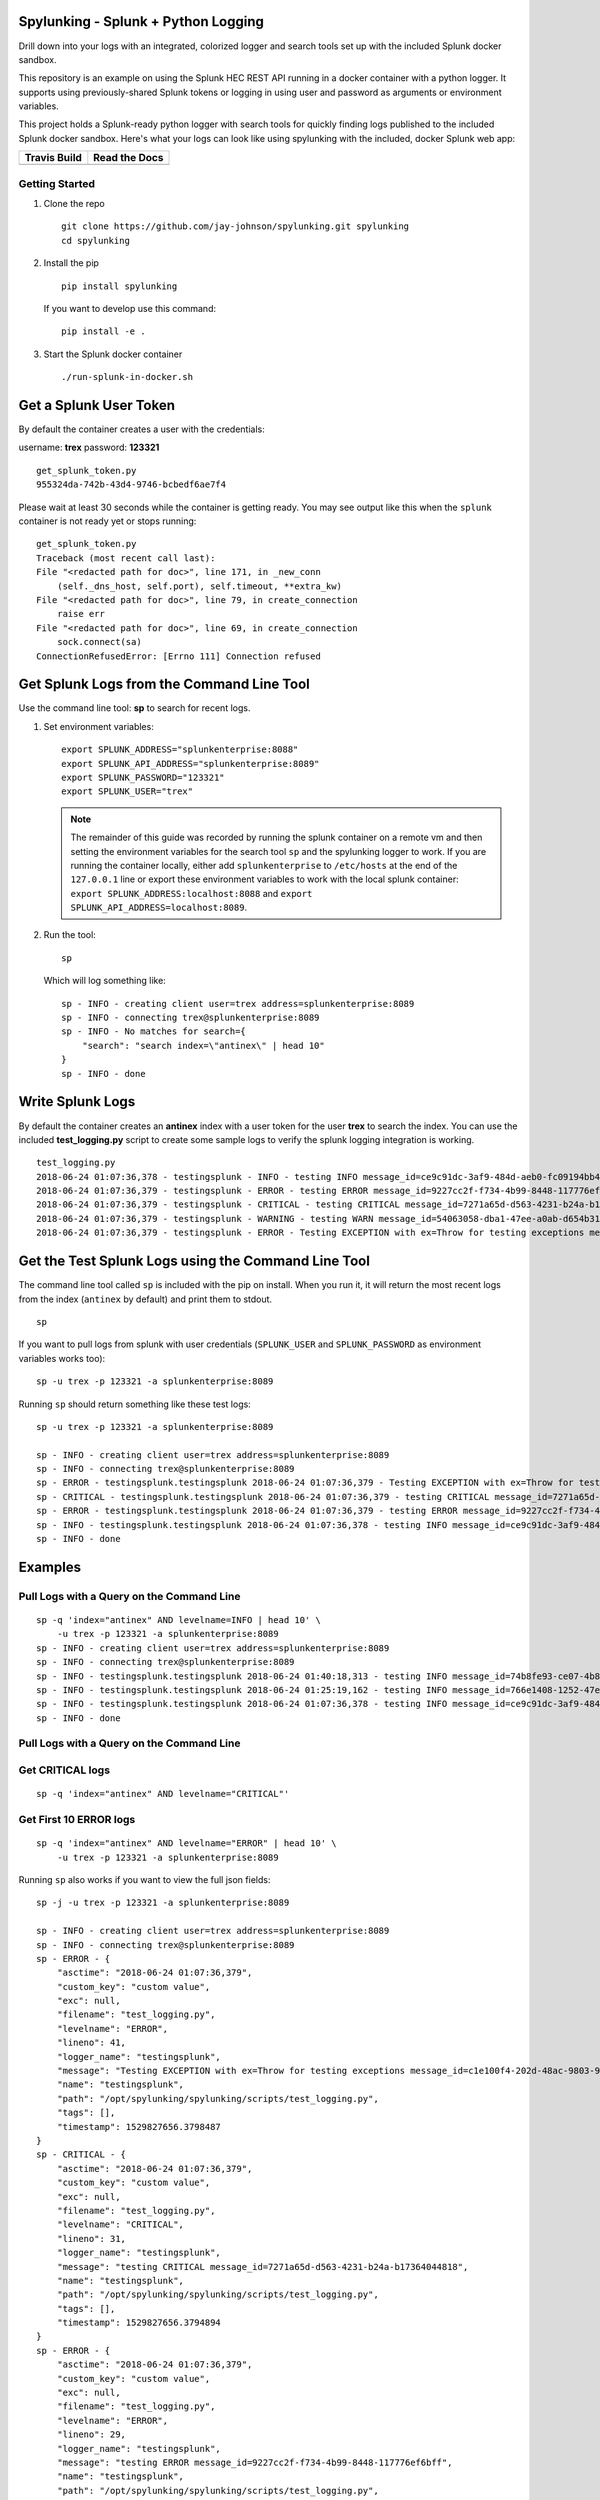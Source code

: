 Spylunking - Splunk + Python Logging
------------------------------------

Drill down into your logs with an integrated, colorized logger and search tools set up with the included Splunk docker sandbox.

This repository is an example on using the Splunk HEC REST API running in a docker container with a python logger. It supports using previously-shared Splunk tokens or logging in using user and password as arguments or environment variables.

This project holds a Splunk-ready python logger with search tools for quickly finding logs published to the included Splunk docker sandbox. Here's what your logs can look like using spylunking with the included, docker Splunk web app:

.. image:: https://imgur.com/SUdcyWf.png
    :alt: Splunk web app python logs from the Spylunking test app

.. list-table::
   :header-rows: 1

   * - Travis Build
     - Read the Docs
   * - .. image:: https://travis-ci.org/jay-johnson/spylunking.svg?branch=master
           :alt: Travis Test Status
           :target: https://travis-ci.org/jay-johnson/spylunking
     - .. image:: https://readthedocs.org/projects/spylunking/badge/?version=latest
           :alt: Read the Docs Status
           :target: http://spylunking.readthedocs.io/en/latest/

Getting Started
===============

#.  Clone the repo

    ::

        git clone https://github.com/jay-johnson/spylunking.git spylunking
        cd spylunking

#.  Install the pip 

    ::

        pip install spylunking

    If you want to develop use this command:

    ::

        pip install -e .

#.  Start the Splunk docker container

    ::

       ./run-splunk-in-docker.sh 

Get a Splunk User Token
-----------------------

By default the container creates a user with the credentials:

username: **trex**
password: **123321**

::

    get_splunk_token.py
    955324da-742b-43d4-9746-bcbedf6ae7f4

Please wait at least 30 seconds while the container is getting ready. You may see output like this when the ``splunk`` container is not ready yet or stops running:

::

    get_splunk_token.py 
    Traceback (most recent call last):
    File "<redacted path for doc>", line 171, in _new_conn
        (self._dns_host, self.port), self.timeout, **extra_kw)
    File "<redacted path for doc>", line 79, in create_connection
        raise err
    File "<redacted path for doc>", line 69, in create_connection
        sock.connect(sa)
    ConnectionRefusedError: [Errno 111] Connection refused

Get Splunk Logs from the Command Line Tool
------------------------------------------

Use the command line tool: **sp** to search for recent logs.

#.  Set environment variables:

    ::

        export SPLUNK_ADDRESS="splunkenterprise:8088"
        export SPLUNK_API_ADDRESS="splunkenterprise:8089"
        export SPLUNK_PASSWORD="123321"
        export SPLUNK_USER="trex"

    .. note:: The remainder of this guide was recorded by running the splunk container on a remote vm and then setting the environment variables for the search tool ``sp`` and the spylunking logger to work. If you are running the container locally, either add ``splunkenterprise`` to ``/etc/hosts`` at the end of the ``127.0.0.1`` line or export these environment variables to work with the local splunk container: ``export SPLUNK_ADDRESS:localhost:8088`` and ``export SPLUNK_API_ADDRESS=localhost:8089``.

#.  Run the tool:

    ::

        sp

    Which will log something like:

    ::

        sp - INFO - creating client user=trex address=splunkenterprise:8089
        sp - INFO - connecting trex@splunkenterprise:8089
        sp - INFO - No matches for search={
            "search": "search index=\"antinex\" | head 10"
        }
        sp - INFO - done

Write Splunk Logs
-----------------

By default the container creates an **antinex** index with a user token for the user **trex** to search the index. You can use the included **test_logging.py** script to create some sample logs to verify the splunk logging integration is working.

::

    test_logging.py 
    2018-06-24 01:07:36,378 - testingsplunk - INFO - testing INFO message_id=ce9c91dc-3af9-484d-aeb0-fc09194bb42e
    2018-06-24 01:07:36,379 - testingsplunk - ERROR - testing ERROR message_id=9227cc2f-f734-4b99-8448-117776ef6bff
    2018-06-24 01:07:36,379 - testingsplunk - CRITICAL - testing CRITICAL message_id=7271a65d-d563-4231-b24a-b17364044818
    2018-06-24 01:07:36,379 - testingsplunk - WARNING - testing WARN message_id=54063058-dba1-47ee-a0ab-d654b3140e55
    2018-06-24 01:07:36,379 - testingsplunk - ERROR - Testing EXCEPTION with ex=Throw for testing exceptions message_id=c1e100f4-202d-48ac-9803-91c4f02c9a92

Get the Test Splunk Logs using the Command Line Tool
----------------------------------------------------

The command line tool called ``sp`` is included with the pip on install. When you run it, it will return the most recent logs from the index (``antinex`` by default) and print them to stdout.

::

    sp

If you want to pull logs from splunk with user credentials (``SPLUNK_USER`` and ``SPLUNK_PASSWORD`` as environment variables works too):

::

    sp -u trex -p 123321 -a splunkenterprise:8089

Running ``sp`` should return something like these test logs:

::

    sp -u trex -p 123321 -a splunkenterprise:8089

    sp - INFO - creating client user=trex address=splunkenterprise:8089
    sp - INFO - connecting trex@splunkenterprise:8089
    sp - ERROR - testingsplunk.testingsplunk 2018-06-24 01:07:36,379 - Testing EXCEPTION with ex=Throw for testing exceptions message_id=c1e100f4-202d-48ac-9803-91c4f02c9a92 dc= env= source=/opt/spylunking/spylunking/scripts/test_logging.py line=41 ex=None
    sp - CRITICAL - testingsplunk.testingsplunk 2018-06-24 01:07:36,379 - testing CRITICAL message_id=7271a65d-d563-4231-b24a-b17364044818 dc= env= source=/opt/spylunking/spylunking/scripts/test_logging.py line=31 ex=None
    sp - ERROR - testingsplunk.testingsplunk 2018-06-24 01:07:36,379 - testing ERROR message_id=9227cc2f-f734-4b99-8448-117776ef6bff dc= env= source=/opt/spylunking/spylunking/scripts/test_logging.py line=29 ex=None
    sp - INFO - testingsplunk.testingsplunk 2018-06-24 01:07:36,378 - testing INFO message_id=ce9c91dc-3af9-484d-aeb0-fc09194bb42e dc= env= source=/opt/spylunking/spylunking/scripts/test_logging.py line=27 ex=None
    sp - INFO - done

Examples
--------

Pull Logs with a Query on the Command Line
==========================================

::

    sp -q 'index="antinex" AND levelname=INFO | head 10' \
        -u trex -p 123321 -a splunkenterprise:8089
    sp - INFO - creating client user=trex address=splunkenterprise:8089
    sp - INFO - connecting trex@splunkenterprise:8089
    sp - INFO - testingsplunk.testingsplunk 2018-06-24 01:40:18,313 - testing INFO message_id=74b8fe93-ce07-4b8f-a700-dcf4665416d3 dc= env= source=/opt/spylunking/spylunking/scripts/test_logging.py line=27 ex=None
    sp - INFO - testingsplunk.testingsplunk 2018-06-24 01:25:19,162 - testing INFO message_id=766e1408-1252-47e2-99db-e3154f5b915a dc= env= source=/opt/spylunking/spylunking/scripts/test_logging.py line=27 ex=None
    sp - INFO - testingsplunk.testingsplunk 2018-06-24 01:07:36,378 - testing INFO message_id=ce9c91dc-3af9-484d-aeb0-fc09194bb42e dc= env= source=/opt/spylunking/spylunking/scripts/test_logging.py line=27 ex=None
    sp - INFO - done

Pull Logs with a Query on the Command Line
==========================================

Get CRITICAL logs
=================

::

    sp -q 'index="antinex" AND levelname="CRITICAL"'

Get First 10 ERROR logs
=======================

::

    sp -q 'index="antinex" AND levelname="ERROR" | head 10' \
        -u trex -p 123321 -a splunkenterprise:8089

Running ``sp`` also works if you want to view the full json fields:

::

    sp -j -u trex -p 123321 -a splunkenterprise:8089

    sp - INFO - creating client user=trex address=splunkenterprise:8089
    sp - INFO - connecting trex@splunkenterprise:8089
    sp - ERROR - {
        "asctime": "2018-06-24 01:07:36,379",
        "custom_key": "custom value",
        "exc": null,
        "filename": "test_logging.py",
        "levelname": "ERROR",
        "lineno": 41,
        "logger_name": "testingsplunk",
        "message": "Testing EXCEPTION with ex=Throw for testing exceptions message_id=c1e100f4-202d-48ac-9803-91c4f02c9a92",
        "name": "testingsplunk",
        "path": "/opt/spylunking/spylunking/scripts/test_logging.py",
        "tags": [],
        "timestamp": 1529827656.3798487
    }
    sp - CRITICAL - {
        "asctime": "2018-06-24 01:07:36,379",
        "custom_key": "custom value",
        "exc": null,
        "filename": "test_logging.py",
        "levelname": "CRITICAL",
        "lineno": 31,
        "logger_name": "testingsplunk",
        "message": "testing CRITICAL message_id=7271a65d-d563-4231-b24a-b17364044818",
        "name": "testingsplunk",
        "path": "/opt/spylunking/spylunking/scripts/test_logging.py",
        "tags": [],
        "timestamp": 1529827656.3794894
    }
    sp - ERROR - {
        "asctime": "2018-06-24 01:07:36,379",
        "custom_key": "custom value",
        "exc": null,
        "filename": "test_logging.py",
        "levelname": "ERROR",
        "lineno": 29,
        "logger_name": "testingsplunk",
        "message": "testing ERROR message_id=9227cc2f-f734-4b99-8448-117776ef6bff",
        "name": "testingsplunk",
        "path": "/opt/spylunking/spylunking/scripts/test_logging.py",
        "tags": [],
        "timestamp": 1529827656.3792682
    }
    sp - INFO - {
        "asctime": "2018-06-24 01:07:36,378",
        "custom_key": "custom value",
        "exc": null,
        "filename": "test_logging.py",
        "levelname": "INFO",
        "lineno": 27,
        "logger_name": "testingsplunk",
        "message": "testing INFO message_id=ce9c91dc-3af9-484d-aeb0-fc09194bb42e",
        "name": "testingsplunk",
        "path": "/opt/spylunking/spylunking/scripts/test_logging.py",
        "tags": [],
        "timestamp": 1529827656.3789432
    }
    sp - INFO - done

Logging to Splunk from a Python Shell
-------------------------------------

Here are python commands to build a colorized, splunk-ready python logger. On startup, the logger will authenticate with splunk using the provided credentials. Once authenticated you can use it like a normal logger.

.. note:: The ``build_colorized_logger`` and ``search`` method also support authentication using a pre-existing ``splunk_token=<token string>`` or by setting a ``SPLUNK_TOKEN`` environment key

::

    python -c '\
        import json;\
        from spylunking.log.setup_logging import build_colorized_logger;\
        import spylunking.search as sp;\
        from spylunking.ppj import ppj;\
        print("build the logger");\
        log = build_colorized_logger(\
            name="spylunking-in-a-shell",\
            splunk_user="trex", \
            splunk_password="123321");\
        print("import the search wrapper");\
        res = sp.search(\
            user="trex",\
            password="123321",\
            address="localhost:8089",\
            query_dict={\
                "search": "search index=\"antinex\" | head 1"\
            });\
        print("pretty print the first record in the result list");\
        log.critical("found search results={}".format(ppj(json.loads(res["record"]["results"][0]["_raw"]))))'

Here is sample output from running this command:

::

    build the logger
    import the search wrapper
    pretty print the first record in the result list
    2018-06-21 22:38:38,475 - spylunking-in-a-shell - CRITICAL - found search results={
        "asctime": "2018-06-21 22:13:36,279",
        "custom_key": "custom value",
        "exc": null,
        "filename": "<stdin>",
        "levelname": "INFO",
        "lineno": 1,
        "logger_name": "spylunking-in-a-shell",
        "message": "testing from a python shell",
        "name": "spylunking-in-a-shell",
        "path": "<stdin>",
        "tags": [],
        "timestamp": 1529644416.2790444
    }

Here it is from a python shell:

::

    python
    Python 3.6.5 (default, Apr  1 2018, 05:46:30) 
    [GCC 7.3.0] on linux
    Type "help", "copyright", "credits" or "license" for more information.
    >>> from spylunking.log.setup_logging import build_colorized_logger
    >>> log = build_colorized_logger(
            name='spylunking-in-a-shell',
            splunk_user='trex',
            splunk_password='123321')
    >>> import spylunking.search as sp
    >>> res = sp.search(
            user='trex',
            password='123321',
            address="localhost:8089",
            query_dict={
                'search': 'search index="antinex" | head 1'
            })
    >>> from spylunking.ppj import ppj
    >>> log.critical('found search results={}'.format(ppj(json.loads(res['record']['results'][0]['_raw']))))
    2018-06-21 22:31:04,231 - spylunking-in-a-shell - CRITICAL - found search results={
        "asctime": "2018-06-21 22:13:36,279",
        "custom_key": "custom value",
        "exc": null,
        "filename": "<stdin>",
        "levelname": "INFO",
        "lineno": 1,
        "logger_name": "spylunking-in-a-shell",
        "message": "testing from a python shell",
        "name": "spylunking-in-a-shell",
        "path": "<stdin>",
        "tags": [],
        "timestamp": 1529644416.2790444
    }

Publishing Logs to a Remote Splunk Server
-----------------------------------------

Set up the environment variables:

::

    export SPLUNK_API_ADDRESS="splunkenterprise:8089"
    export SPLUNK_ADDRESS="splunkenterprise:8088"
    export SPLUNK_USER="trex"
    export SPLUNK_PASSWORD="123321"

Run the test tool to verify logs are published:

::

    test_logging.py 
    2018-06-24 01:07:36,378 - testingsplunk - INFO - testing INFO message_id=ce9c91dc-3af9-484d-aeb0-fc09194bb42e
    2018-06-24 01:07:36,379 - testingsplunk - ERROR - testing ERROR message_id=9227cc2f-f734-4b99-8448-117776ef6bff
    2018-06-24 01:07:36,379 - testingsplunk - CRITICAL - testing CRITICAL message_id=7271a65d-d563-4231-b24a-b17364044818
    2018-06-24 01:07:36,379 - testingsplunk - WARNING - testing WARN message_id=54063058-dba1-47ee-a0ab-d654b3140e55
    2018-06-24 01:07:36,379 - testingsplunk - ERROR - Testing EXCEPTION with ex=Throw for testing exceptions message_id=c1e100f4-202d-48ac-9803-91c4f02c9a92

Get the logs with ``sp``

::

    sp -a splunkenterprise:8089

Which should return the newly published logs:

::

    sp - INFO - creating client user=trex address=splunkenterprise:8089
    sp - INFO - connecting trex@splunkenterprise:8089
    sp - ERROR - testingsplunk.testingsplunk 2018-06-24 01:07:36,379 - Testing EXCEPTION with ex=Throw for testing exceptions message_id=c1e100f4-202d-48ac-9803-91c4f02c9a92 dc= env= source=/opt/spylunking/spylunking/scripts/test_logging.py line=41 ex=None
    sp - CRITICAL - testingsplunk.testingsplunk 2018-06-24 01:07:36,379 - testing CRITICAL message_id=7271a65d-d563-4231-b24a-b17364044818 dc= env= source=/opt/spylunking/spylunking/scripts/test_logging.py line=31 ex=None
    sp - ERROR - testingsplunk.testingsplunk 2018-06-24 01:07:36,379 - testing ERROR message_id=9227cc2f-f734-4b99-8448-117776ef6bff dc= env= source=/opt/spylunking/spylunking/scripts/test_logging.py line=29 ex=None
    sp - INFO - testingsplunk.testingsplunk 2018-06-24 01:07:36,378 - testing INFO message_id=ce9c91dc-3af9-484d-aeb0-fc09194bb42e dc= env= source=/opt/spylunking/spylunking/scripts/test_logging.py line=27 ex=None
    sp - INFO - done

Set up a Logger
---------------

There are multiple loggers avaiable depending on the type of logger that is needed.

Simple Logger
-------------

Build a simple, no dates colorized logger that prints just the message in colors and does not publish logs to Splunk using:

::

    from spylunking.log.setup_logging import simple_logger
    log = simple_logger()
    log.info('simple logger example')
    simple logger example

No Date Colorized Logger
------------------------

Build a colorized logger that preserves the parent application name and log level without a date field and does not publish logs to Splunk using:

::

    from spylunking.log.setup_logging import no_date_colors_logger
    log = no_date_colors_logger(name='app-name')
    log.info('no date with colors logger example')
    app-name - INFO - no date with colors logger example

Test Logger
-----------

The test logger is for unittests and does not publish to Splunk.

::

    from spylunking.log.setup_logging import test_logger
    log = test_logger(name='unittest logger')
    log.info('unittest log line')
    2018-06-25 16:01:50,118 - using-a-colorized-logger - INFO - colorized logger example

Console Logger
--------------

The console logger is the same as the ``build_colorized_logger`` which can be created with authenticated Splunk-ready logging using:

::

    from spylunking.log.setup_logging import build_colorized_logger
    log = build_colorized_logger(name='using-a-colorized-logger')
    log.info('colorized logger example')
    2018-06-25 16:47:54,053 - unittest logger - INFO - unittest log line

Define Custom Fields for Splunk
-------------------------------

You can export a custom JSON dictionary to send as JSON fields for helping drill down on log lines using this environment variable.

::

    export LOG_FIELDS_DICT='{"name":"hello-world","dc":"k8-splunk","env":"development"}'

Or you can export the following environment variables if you just want a couple set in the logs:

::

    export LOG_NAME=<application log name>
    export DEPLOY_CONFIG=<PaaS/CaaS deployment config name>
    export ENV_NAME<deployed environment name>

Log some new test messages to Splunk:

::

    test_logging.py 
    2018-06-25 20:48:51,367 - testingsplunk - INFO - testing INFO message_id=0c5e2a2c-9553-4c8a-8fff-8d77de2be78a
    2018-06-25 20:48:51,368 - testingsplunk - ERROR - testing ERROR message_id=0dc1086d-4fe4-4062-9882-e822f9256d6f
    2018-06-25 20:48:51,368 - testingsplunk - CRITICAL - testing CRITICAL message_id=0c0f56f2-e87f-41a0-babb-b71e2b9d5d5a
    2018-06-25 20:48:51,368 - testingsplunk - WARNING - testing WARN message_id=59b099eb-8c0d-40d0-9d3a-7dfa13fefc90
    2018-06-25 20:48:51,368 - testingsplunk - ERROR - Testing EXCEPTION with ex=Throw for testing exceptions message_id=70fc422d-d33b-4a9e-bb51-ed86aa0a02f9

Once published, you can search for these new logs using those new JSON fields with the ``sp`` search tool. Here is an example of searching for the logs with the application log name ``hello-world``:

::

    sp -q 'index="antinex" AND name=hello-world'
    creating client user=trex address=splunk:8089
    connecting trex@splunk:8089
    2018-06-25 20:48:51,368 testingsplunk - ERROR - Testing EXCEPTION with ex=Throw for testing exceptions message_id=70fc422d-d33b-4a9e-bb51-ed86aa0a02f9 
    2018-06-25 20:48:51,368 testingsplunk - CRITICAL - testing CRITICAL message_id=0c0f56f2-e87f-41a0-babb-b71e2b9d5d5a 
    2018-06-25 20:48:51,368 testingsplunk - ERROR - testing ERROR message_id=0dc1086d-4fe4-4062-9882-e822f9256d6f 
    2018-06-25 20:48:51,367 testingsplunk - INFO - testing INFO message_id=0c5e2a2c-9553-4c8a-8fff-8d77de2be78a 
    done

And you can view log the full JSON dictionaries using the ``-j`` argument on the ``sp`` command:

::

    sp -q 'index="antinex" AND name=hello-world' -j
    creating client user=trex address=splunk:8089
    connecting trex@splunk:8089
    {
        "asctime": "2018-06-25 20:48:51,368",
        "custom_key": "custom value",
        "dc": "k8-deploy",
        "env": "development",
        "exc": null,
        "filename": "test_logging.py",
        "levelname": "ERROR",
        "lineno": 41,
        "logger_name": "testingsplunk",
        "message": "Testing EXCEPTION with ex=Throw for testing exceptions message_id=70fc422d-d33b-4a9e-bb51-ed86aa0a02f9",
        "name": "hello-world",
        "path": "/opt/spylunking/spylunking/scripts/test_logging.py",
        "tags": [],
        "timestamp": 1529984931.3688767
    }
    {
        "asctime": "2018-06-25 20:48:51,368",
        "custom_key": "custom value",
        "dc": "k8-deploy",
        "env": "development",
        "exc": null,
        "filename": "test_logging.py",
        "levelname": "CRITICAL",
        "lineno": 31,
        "logger_name": "testingsplunk",
        "message": "testing CRITICAL message_id=0c0f56f2-e87f-41a0-babb-b71e2b9d5d5a",
        "name": "hello-world",
        "path": "/opt/spylunking/spylunking/scripts/test_logging.py",
        "tags": [],
        "timestamp": 1529984931.3684626
    }
    {
        "asctime": "2018-06-25 20:48:51,368",
        "custom_key": "custom value",
        "dc": "k8-deploy",
        "env": "development",
        "exc": null,
        "filename": "test_logging.py",
        "levelname": "ERROR",
        "lineno": 29,
        "logger_name": "testingsplunk",
        "message": "testing ERROR message_id=0dc1086d-4fe4-4062-9882-e822f9256d6f",
        "name": "hello-world",
        "path": "/opt/spylunking/spylunking/scripts/test_logging.py",
        "tags": [],
        "timestamp": 1529984931.3682773
    }
    {
        "asctime": "2018-06-25 20:48:51,367",
        "custom_key": "custom value",
        "dc": "k8-deploy",
        "env": "development",
        "exc": null,
        "filename": "test_logging.py",
        "levelname": "INFO",
        "lineno": 27,
        "logger_name": "testingsplunk",
        "message": "testing INFO message_id=0c5e2a2c-9553-4c8a-8fff-8d77de2be78a",
        "name": "hello-world",
        "path": "/opt/spylunking/spylunking/scripts/test_logging.py",
        "tags": [],
        "timestamp": 1529984931.3679354
    }
    done

Debug the Logger
----------------

Export this variable before creating a logger.

::

    export SPLUNK_DEBUG=1

Login to Splunk from a Browser
------------------------------

Open this url in a browser to view the **splunk** container's web application:

http://127.0.0.1:8000

Login with the credentials:

username: **trex**
password: **123321**

Troubleshooting
---------------

Here is a debugging python shell session for showing some common errors you can expect to see as you start to play around with ``spylunking``.

::

    python
    Python 3.6.5 (default, Apr  1 2018, 05:46:30)
    [GCC 7.3.0] on linux
    Type "help", "copyright", "credits" or "license" for more information.
    >>> from spylunking.log.setup_logging import build_colorized_logger
    >>> log = build_colorized_logger(
            name='spylunking-in-a-shell',
            splunk_user='trex',
            splunk_password='123321')
    >>> log.info("testing from a python shell")
    2018-06-21 22:13:36,279 - spylunking-in-a-shell - INFO - testing from a python shell
    >>> import spylunking.search as sp
    >>> res = sp.search(
            user='trex',
            password='123321',
            query_dict={
                    'search': 'index="antinex" | head 1'
            },
            verify=False)
    >>> log.info('job status={}'.format(res['status']))
    2018-06-21 22:16:22,158 - spylunking-in-a-shell - INFO - job status=2
    >>> log.info('job err={}'.format(res['err']))
    2018-06-21 22:16:28,945 - spylunking-in-a-shell - INFO - job err=Failed to get splunk token for user=trex url=https://None ex=HTTPSConnectionPool(host='none', port=443): Max retries exceeded with url: /services/auth/login (Caused by NewConnectionError('<urllib3.connection.VerifiedHTTPSConnection object at 0x7f869c2f2cc0>: Failed to establish a new connection: [Errno -2] Name or service not known',))
    >>> print("now search with the url set")
    now search with the url set
    >>> res = sp.search(
            user='trex',
            password='123321',
            query_dict={
                    'search': 'index="antinex" | head 1'
            },
            address="localhost:8089")
    2018-06-21 22:18:15,380 - spylunking.search - ERROR - Failed searching splunk response=<?xml version="1.0" encoding="UTF-8"?>
    <response>
    <messages>
        <msg type="ERROR">Search Factory: Unknown search command 'index'.</msg>
    </messages>
    </response>
    for query={
        "search": "index=\"antinex\" | head 1"
    } url=https://localhost:8089/services/search/jobs ex=list index out of range
    >>> print("now nest the search correctly")
    now nest the search correctly
    >>> res = sp.search(
            user='trex',
            password='123321',
            address="localhost:8089",
            query_dict={
                    'search': 'search index="antinex" | head 1'
            })
    >>> log.info('job status={}'.format(res['status']))
    2018-06-21 22:20:10,142 - spylunking-in-a-shell - INFO - job status=0
    >>> log.info('job err={}'.format(res['err']))
    2018-06-21 22:20:14,667 - spylunking-in-a-shell - INFO - job err=
    >>> from spylunking.ppj import ppj
    >>> log.critical('found search results={}'.format(ppj(res['record'])))
    2018-06-21 22:21:25,977 - spylunking-in-a-shell - CRITICAL - found search results={
        "fields": [
            {
                "name": "_bkt"
            },
            {
                "name": "_cd"
            },
            {
                "name": "_indextime"
            },
            {
                "name": "_raw"
            },
            {
                "name": "_serial"
            },
            {
                "name": "_si"
            },
            {
                "name": "_sourcetype"
            },
            {
                "name": "_subsecond"
            },
            {
                "name": "_time"
            },
            {
                "name": "host"
            },
            {
                "name": "index"
            },
            {
                "name": "linecount"
            },
            {
                "name": "source"
            },
            {
                "name": "sourcetype"
            },
            {
                "name": "splunk_server"
            }
        ],
        "highlighted": {},
        "init_offset": 0,
        "messages": [],
        "preview": false,
        "results": [
            {
                "_bkt": "antinex~0~791398E7-6A0B-4640-B8D5-5D25E7EF3D02",
                "_cd": "0:3",
                "_indextime": "1529644419",
                "_raw": "{\"asctime\": \"2018-06-21 22:13:36,279\", \"name\": \"spylunking-in-a-shell\", \"levelname\": \"INFO\", \"message\": \"testing from a python shell\", \"filename\": \"<stdin>\", \"lineno\": 1, \"timestamp\": 1529644416.2790444, \"path\": \"<stdin>\", \"custom_key\": \"custom value\", \"tags\": [], \"exc\": null, \"logger_name\": \"spylunking-in-a-shell\"}",
                "_serial": "0",
                "_si": [
                    "splunkenterprise",
                    "antinex"
                ],
                "_sourcetype": "json",
                "_subsecond": ".2792356",
                "_time": "2018-06-22T05:13:36.279+00:00",
                "host": "dev",
                "index": "antinex",
                "linecount": "1",
                "source": "<stdin>",
                "sourcetype": "json",
                "splunk_server": "splunkenterprise"
            }
        ]
    }
    >>> exit()

Please refer to the command line tool's updated usage prompt for help searching for logs:

::

    usage: sp [-h] [-u USER] [-p PASSWORD] [-f DATAFILE] [-i INDEX_NAME]
           [-a ADDRESS] [-e EARLIEST_TIME_MINUTES] [-l LATEST_TIME_MINUTES]
           [-v VERIFY] [-s]

    Search Splunk

    optional arguments:
    -h, --help            show this help message and exit
    -u USER               username
    -p PASSWORD           user password
    -f DATAFILE           splunk-ready request in a json file
    -i INDEX_NAME         index to search
    -a ADDRESS            host address: <fqdn:port>
    -e EARLIEST_TIME_MINUTES
                            earliest_time minutes back
    -l LATEST_TIME_MINUTES
                            latest_time minutes back
    -v VERIFY             verify certs - disabled by default
    -s                    silent

For trying the host-only compose file, you may see errors like:

``unable to resolve host splunkenterprise``

Please add ``splunkenterprise`` to the end of the line for ``127.0.0.1`` in your ``/etc/hosts``

Cleanup
-------

Remove the docker container with the commands:

::

    docker stop splunk
    docker rm splunk


Manual Splunk Commands
======================

Create Token

::

    curl -k -u admin:changeme https://localhost:8089/servicesNS/admin/splunk_httpinput/data/inputs/http -d name=antinex-token 

List Token

::

    curl -k -u admin:changeme https://localhost:8089/servicesNS/admin/splunk_httpinput/data/inputs/http

Using Splunk CLI
================

List Tokens

::

    ./bin/splunk http-event-collector list -uri 'https://localhost:8089' -auth 'admin:changeme'

Add Index

::

    ./bin/splunk add index antinex -auth 'admin:changeme'

Create Token

::

    ./bin/splunk \
        http-event-collector create  \
        antinex-token 'antinex logging token'  \
        -index antinex \
        -uri 'https://localhost:8089' \
        -auth 'admin:changeme'

Cut and Paste Example
---------------------

Here is a cut and paste example for python 3:

::

    import json
    from spylunking.log.setup_logging import build_colorized_logger
    import spylunking.search as sp
    from spylunking.ppj import ppj
    print("build the logger")
    log = build_colorized_logger(
        name="spylunking-in-a-shell",
        splunk_user="trex",
        splunk_password="123321")
    print("import the search wrapper")
    res = sp.search(
        user="trex",
        password="123321",
        address="localhost:8089",
        query_dict={
            "search": "search index=\"antinex\" | head 1"
        })
    print("pretty print the first record in the result list")
    log.critical("found search results={}".format(ppj(json.loads(res["record"]["results"][0]["_raw"]))))'

Development
-----------

Setting up your development environment (right now this demo is using virtualenv):

::

    virtualenv -p python3 ~/.venvs/spylunk && source ~/.venvs/spylunk/bin/activate && pip install -e .

Testing
-------

Run all

::

    py.test

Linting
-------

flake8 .

pycodestyle .

License
-------

Apache 2.0 - Please refer to the LICENSE_ for more details

.. _License: https://github.com/jay-johnson/spylunking/blob/master/LICENSE


